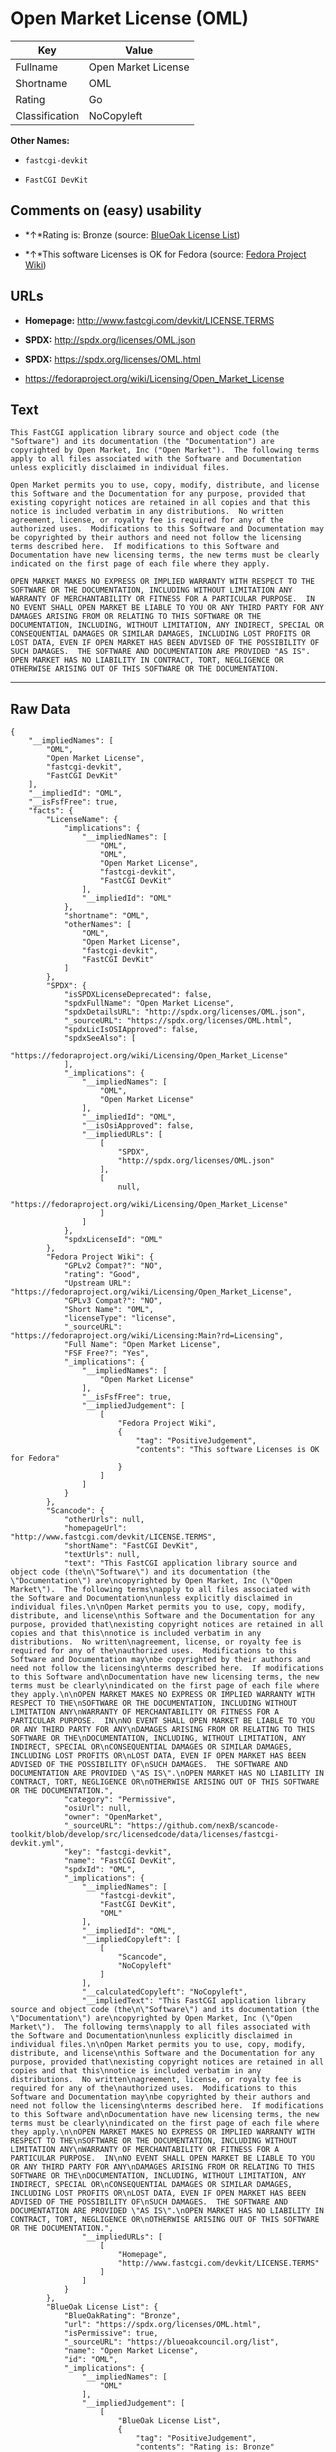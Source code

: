 * Open Market License (OML)

| Key              | Value                 |
|------------------+-----------------------|
| Fullname         | Open Market License   |
| Shortname        | OML                   |
| Rating           | Go                    |
| Classification   | NoCopyleft            |

*Other Names:*

- =fastcgi-devkit=

- =FastCGI DevKit=

** Comments on (easy) usability

- *↑*Rating is: Bronze (source:
  [[https://blueoakcouncil.org/list][BlueOak License List]])

- *↑*This software Licenses is OK for Fedora (source:
  [[https://fedoraproject.org/wiki/Licensing:Main?rd=Licensing][Fedora
  Project Wiki]])

** URLs

- *Homepage:* http://www.fastcgi.com/devkit/LICENSE.TERMS

- *SPDX:* http://spdx.org/licenses/OML.json

- *SPDX:* https://spdx.org/licenses/OML.html

- https://fedoraproject.org/wiki/Licensing/Open_Market_License

** Text

#+BEGIN_EXAMPLE
    This FastCGI application library source and object code (the
    "Software") and its documentation (the "Documentation") are
    copyrighted by Open Market, Inc ("Open Market").  The following terms
    apply to all files associated with the Software and Documentation
    unless explicitly disclaimed in individual files.

    Open Market permits you to use, copy, modify, distribute, and license
    this Software and the Documentation for any purpose, provided that
    existing copyright notices are retained in all copies and that this
    notice is included verbatim in any distributions.  No written
    agreement, license, or royalty fee is required for any of the
    authorized uses.  Modifications to this Software and Documentation may
    be copyrighted by their authors and need not follow the licensing
    terms described here.  If modifications to this Software and
    Documentation have new licensing terms, the new terms must be clearly
    indicated on the first page of each file where they apply.

    OPEN MARKET MAKES NO EXPRESS OR IMPLIED WARRANTY WITH RESPECT TO THE
    SOFTWARE OR THE DOCUMENTATION, INCLUDING WITHOUT LIMITATION ANY
    WARRANTY OF MERCHANTABILITY OR FITNESS FOR A PARTICULAR PURPOSE.  IN
    NO EVENT SHALL OPEN MARKET BE LIABLE TO YOU OR ANY THIRD PARTY FOR ANY
    DAMAGES ARISING FROM OR RELATING TO THIS SOFTWARE OR THE
    DOCUMENTATION, INCLUDING, WITHOUT LIMITATION, ANY INDIRECT, SPECIAL OR
    CONSEQUENTIAL DAMAGES OR SIMILAR DAMAGES, INCLUDING LOST PROFITS OR
    LOST DATA, EVEN IF OPEN MARKET HAS BEEN ADVISED OF THE POSSIBILITY OF
    SUCH DAMAGES.  THE SOFTWARE AND DOCUMENTATION ARE PROVIDED "AS IS".
    OPEN MARKET HAS NO LIABILITY IN CONTRACT, TORT, NEGLIGENCE OR
    OTHERWISE ARISING OUT OF THIS SOFTWARE OR THE DOCUMENTATION.
#+END_EXAMPLE

--------------

** Raw Data

#+BEGIN_EXAMPLE
    {
        "__impliedNames": [
            "OML",
            "Open Market License",
            "fastcgi-devkit",
            "FastCGI DevKit"
        ],
        "__impliedId": "OML",
        "__isFsfFree": true,
        "facts": {
            "LicenseName": {
                "implications": {
                    "__impliedNames": [
                        "OML",
                        "OML",
                        "Open Market License",
                        "fastcgi-devkit",
                        "FastCGI DevKit"
                    ],
                    "__impliedId": "OML"
                },
                "shortname": "OML",
                "otherNames": [
                    "OML",
                    "Open Market License",
                    "fastcgi-devkit",
                    "FastCGI DevKit"
                ]
            },
            "SPDX": {
                "isSPDXLicenseDeprecated": false,
                "spdxFullName": "Open Market License",
                "spdxDetailsURL": "http://spdx.org/licenses/OML.json",
                "_sourceURL": "https://spdx.org/licenses/OML.html",
                "spdxLicIsOSIApproved": false,
                "spdxSeeAlso": [
                    "https://fedoraproject.org/wiki/Licensing/Open_Market_License"
                ],
                "_implications": {
                    "__impliedNames": [
                        "OML",
                        "Open Market License"
                    ],
                    "__impliedId": "OML",
                    "__isOsiApproved": false,
                    "__impliedURLs": [
                        [
                            "SPDX",
                            "http://spdx.org/licenses/OML.json"
                        ],
                        [
                            null,
                            "https://fedoraproject.org/wiki/Licensing/Open_Market_License"
                        ]
                    ]
                },
                "spdxLicenseId": "OML"
            },
            "Fedora Project Wiki": {
                "GPLv2 Compat?": "NO",
                "rating": "Good",
                "Upstream URL": "https://fedoraproject.org/wiki/Licensing/Open_Market_License",
                "GPLv3 Compat?": "NO",
                "Short Name": "OML",
                "licenseType": "license",
                "_sourceURL": "https://fedoraproject.org/wiki/Licensing:Main?rd=Licensing",
                "Full Name": "Open Market License",
                "FSF Free?": "Yes",
                "_implications": {
                    "__impliedNames": [
                        "Open Market License"
                    ],
                    "__isFsfFree": true,
                    "__impliedJudgement": [
                        [
                            "Fedora Project Wiki",
                            {
                                "tag": "PositiveJudgement",
                                "contents": "This software Licenses is OK for Fedora"
                            }
                        ]
                    ]
                }
            },
            "Scancode": {
                "otherUrls": null,
                "homepageUrl": "http://www.fastcgi.com/devkit/LICENSE.TERMS",
                "shortName": "FastCGI DevKit",
                "textUrls": null,
                "text": "This FastCGI application library source and object code (the\n\"Software\") and its documentation (the \"Documentation\") are\ncopyrighted by Open Market, Inc (\"Open Market\").  The following terms\napply to all files associated with the Software and Documentation\nunless explicitly disclaimed in individual files.\n\nOpen Market permits you to use, copy, modify, distribute, and license\nthis Software and the Documentation for any purpose, provided that\nexisting copyright notices are retained in all copies and that this\nnotice is included verbatim in any distributions.  No written\nagreement, license, or royalty fee is required for any of the\nauthorized uses.  Modifications to this Software and Documentation may\nbe copyrighted by their authors and need not follow the licensing\nterms described here.  If modifications to this Software and\nDocumentation have new licensing terms, the new terms must be clearly\nindicated on the first page of each file where they apply.\n\nOPEN MARKET MAKES NO EXPRESS OR IMPLIED WARRANTY WITH RESPECT TO THE\nSOFTWARE OR THE DOCUMENTATION, INCLUDING WITHOUT LIMITATION ANY\nWARRANTY OF MERCHANTABILITY OR FITNESS FOR A PARTICULAR PURPOSE.  IN\nNO EVENT SHALL OPEN MARKET BE LIABLE TO YOU OR ANY THIRD PARTY FOR ANY\nDAMAGES ARISING FROM OR RELATING TO THIS SOFTWARE OR THE\nDOCUMENTATION, INCLUDING, WITHOUT LIMITATION, ANY INDIRECT, SPECIAL OR\nCONSEQUENTIAL DAMAGES OR SIMILAR DAMAGES, INCLUDING LOST PROFITS OR\nLOST DATA, EVEN IF OPEN MARKET HAS BEEN ADVISED OF THE POSSIBILITY OF\nSUCH DAMAGES.  THE SOFTWARE AND DOCUMENTATION ARE PROVIDED \"AS IS\".\nOPEN MARKET HAS NO LIABILITY IN CONTRACT, TORT, NEGLIGENCE OR\nOTHERWISE ARISING OUT OF THIS SOFTWARE OR THE DOCUMENTATION.",
                "category": "Permissive",
                "osiUrl": null,
                "owner": "OpenMarket",
                "_sourceURL": "https://github.com/nexB/scancode-toolkit/blob/develop/src/licensedcode/data/licenses/fastcgi-devkit.yml",
                "key": "fastcgi-devkit",
                "name": "FastCGI DevKit",
                "spdxId": "OML",
                "_implications": {
                    "__impliedNames": [
                        "fastcgi-devkit",
                        "FastCGI DevKit",
                        "OML"
                    ],
                    "__impliedId": "OML",
                    "__impliedCopyleft": [
                        [
                            "Scancode",
                            "NoCopyleft"
                        ]
                    ],
                    "__calculatedCopyleft": "NoCopyleft",
                    "__impliedText": "This FastCGI application library source and object code (the\n\"Software\") and its documentation (the \"Documentation\") are\ncopyrighted by Open Market, Inc (\"Open Market\").  The following terms\napply to all files associated with the Software and Documentation\nunless explicitly disclaimed in individual files.\n\nOpen Market permits you to use, copy, modify, distribute, and license\nthis Software and the Documentation for any purpose, provided that\nexisting copyright notices are retained in all copies and that this\nnotice is included verbatim in any distributions.  No written\nagreement, license, or royalty fee is required for any of the\nauthorized uses.  Modifications to this Software and Documentation may\nbe copyrighted by their authors and need not follow the licensing\nterms described here.  If modifications to this Software and\nDocumentation have new licensing terms, the new terms must be clearly\nindicated on the first page of each file where they apply.\n\nOPEN MARKET MAKES NO EXPRESS OR IMPLIED WARRANTY WITH RESPECT TO THE\nSOFTWARE OR THE DOCUMENTATION, INCLUDING WITHOUT LIMITATION ANY\nWARRANTY OF MERCHANTABILITY OR FITNESS FOR A PARTICULAR PURPOSE.  IN\nNO EVENT SHALL OPEN MARKET BE LIABLE TO YOU OR ANY THIRD PARTY FOR ANY\nDAMAGES ARISING FROM OR RELATING TO THIS SOFTWARE OR THE\nDOCUMENTATION, INCLUDING, WITHOUT LIMITATION, ANY INDIRECT, SPECIAL OR\nCONSEQUENTIAL DAMAGES OR SIMILAR DAMAGES, INCLUDING LOST PROFITS OR\nLOST DATA, EVEN IF OPEN MARKET HAS BEEN ADVISED OF THE POSSIBILITY OF\nSUCH DAMAGES.  THE SOFTWARE AND DOCUMENTATION ARE PROVIDED \"AS IS\".\nOPEN MARKET HAS NO LIABILITY IN CONTRACT, TORT, NEGLIGENCE OR\nOTHERWISE ARISING OUT OF THIS SOFTWARE OR THE DOCUMENTATION.",
                    "__impliedURLs": [
                        [
                            "Homepage",
                            "http://www.fastcgi.com/devkit/LICENSE.TERMS"
                        ]
                    ]
                }
            },
            "BlueOak License List": {
                "BlueOakRating": "Bronze",
                "url": "https://spdx.org/licenses/OML.html",
                "isPermissive": true,
                "_sourceURL": "https://blueoakcouncil.org/list",
                "name": "Open Market License",
                "id": "OML",
                "_implications": {
                    "__impliedNames": [
                        "OML"
                    ],
                    "__impliedJudgement": [
                        [
                            "BlueOak License List",
                            {
                                "tag": "PositiveJudgement",
                                "contents": "Rating is: Bronze"
                            }
                        ]
                    ],
                    "__impliedCopyleft": [
                        [
                            "BlueOak License List",
                            "NoCopyleft"
                        ]
                    ],
                    "__calculatedCopyleft": "NoCopyleft",
                    "__impliedURLs": [
                        [
                            "SPDX",
                            "https://spdx.org/licenses/OML.html"
                        ]
                    ]
                }
            }
        },
        "__impliedJudgement": [
            [
                "BlueOak License List",
                {
                    "tag": "PositiveJudgement",
                    "contents": "Rating is: Bronze"
                }
            ],
            [
                "Fedora Project Wiki",
                {
                    "tag": "PositiveJudgement",
                    "contents": "This software Licenses is OK for Fedora"
                }
            ]
        ],
        "__impliedCopyleft": [
            [
                "BlueOak License List",
                "NoCopyleft"
            ],
            [
                "Scancode",
                "NoCopyleft"
            ]
        ],
        "__calculatedCopyleft": "NoCopyleft",
        "__isOsiApproved": false,
        "__impliedText": "This FastCGI application library source and object code (the\n\"Software\") and its documentation (the \"Documentation\") are\ncopyrighted by Open Market, Inc (\"Open Market\").  The following terms\napply to all files associated with the Software and Documentation\nunless explicitly disclaimed in individual files.\n\nOpen Market permits you to use, copy, modify, distribute, and license\nthis Software and the Documentation for any purpose, provided that\nexisting copyright notices are retained in all copies and that this\nnotice is included verbatim in any distributions.  No written\nagreement, license, or royalty fee is required for any of the\nauthorized uses.  Modifications to this Software and Documentation may\nbe copyrighted by their authors and need not follow the licensing\nterms described here.  If modifications to this Software and\nDocumentation have new licensing terms, the new terms must be clearly\nindicated on the first page of each file where they apply.\n\nOPEN MARKET MAKES NO EXPRESS OR IMPLIED WARRANTY WITH RESPECT TO THE\nSOFTWARE OR THE DOCUMENTATION, INCLUDING WITHOUT LIMITATION ANY\nWARRANTY OF MERCHANTABILITY OR FITNESS FOR A PARTICULAR PURPOSE.  IN\nNO EVENT SHALL OPEN MARKET BE LIABLE TO YOU OR ANY THIRD PARTY FOR ANY\nDAMAGES ARISING FROM OR RELATING TO THIS SOFTWARE OR THE\nDOCUMENTATION, INCLUDING, WITHOUT LIMITATION, ANY INDIRECT, SPECIAL OR\nCONSEQUENTIAL DAMAGES OR SIMILAR DAMAGES, INCLUDING LOST PROFITS OR\nLOST DATA, EVEN IF OPEN MARKET HAS BEEN ADVISED OF THE POSSIBILITY OF\nSUCH DAMAGES.  THE SOFTWARE AND DOCUMENTATION ARE PROVIDED \"AS IS\".\nOPEN MARKET HAS NO LIABILITY IN CONTRACT, TORT, NEGLIGENCE OR\nOTHERWISE ARISING OUT OF THIS SOFTWARE OR THE DOCUMENTATION.",
        "__impliedURLs": [
            [
                "SPDX",
                "http://spdx.org/licenses/OML.json"
            ],
            [
                null,
                "https://fedoraproject.org/wiki/Licensing/Open_Market_License"
            ],
            [
                "SPDX",
                "https://spdx.org/licenses/OML.html"
            ],
            [
                "Homepage",
                "http://www.fastcgi.com/devkit/LICENSE.TERMS"
            ]
        ]
    }
#+END_EXAMPLE